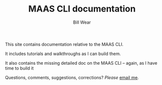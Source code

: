 #+TITLE: MAAS CLI documentation
#+AUTHOR: Bill Wear
#+EMAIL: wowear@protonmail.com
#+HTML_HEAD:     <link rel="stylesheet" href="https://stormrider.io/css/stylesheet.css" type="text/css">
#+HTML_HEAD_EXTRA: <link rel="icon" type="image/png" href="https://stormrider.io/img/sr-favicon.png">

This site contains documentation relative to the MAAS CLI.

It includes tutorials and walkthroughs as I can build them.

It also contains the missing detailed doc on the MAAS CLI -- again, as I have time to build it

Questions, comments, suggestions, corrections?  /Please/ [[mailto:wowear@protonmail.com][email me]]. 





